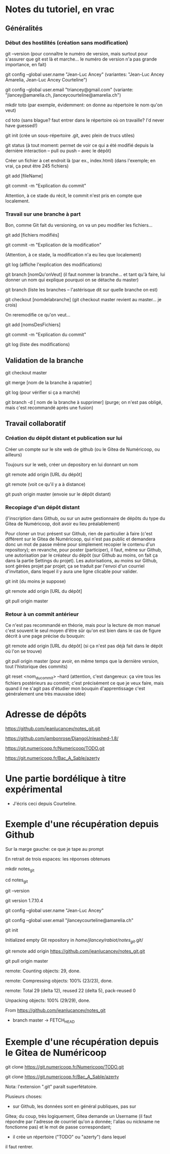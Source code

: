 * Notes du tutoriel, en vrac

** Généralités

*** Début des hostilités (création sans modification)

git --version
(pour connaître le numéro de version, mais surtout pour s'assurer
que git est là et marche... le numéro de version n'a pas grande
importance, en fait)

git config --global user.name "Jean-Luc Ancey"
(variantes: "Jean-Luc Ancey Amarelia, Jean-Luc Ancey Courteline")

git config --global user.email "triancey@gmail.com"
(variante: "jlancey@amarelia.ch, jlanceycourteline@amarelia.ch")

mkdir toto
(par exemple, évidemment: on donne au répertoire le nom qu'on veut)

cd toto
(sans blague? faut entrer dans le répertoire où on travaille?
I'd never have guessed!)

git init
(crée un sous-répertoire .git, avec plein de trucs utiles)

git status
(à tout moment: permet de voir ce qui a été modifié depuis
la dernière interaction -- pull ou push -- avec le dépôt)

Créer un fichier à cet endroit là (par ex., index.html)
(dans l'exemple; en vrai, ça peut être 245 fichiers)

git add [fileName]

git commit -m "Explication du commit"

Attention, à ce stade du récit, le commit n'est pris en
compte que localement.

*** Travail sur une branche à part

Bon, comme Git fait du versioning, on va un peu modifier
les fichiers...

git add [fichiers modifiés]

git commit -m "Explication de la modification"

(Attention, à ce stade, la modification n'a eu lieu
que localement)

git log
(affiche l'explication des modifications)

git branch [nomQu'onVeut]
(il faut nommer la branche... et tant qu'à faire, lui donner un nom
qui explique pourquoi on se détache du master)

git branch
(liste les branches -- l'astérisque dit sur quelle branche on est)

git checkout [nomdelabranche]
(git checkout master revient au master... je crois)

On reremodifie ce qu'on veut...

git add [nomsDesFichiers]

git commit -m "Explication du commit"

git log
(liste des modifications)

** Validation de la branche

git checkout master

git merge [nom de la branche à rapatrier]

git log
(pour vérifier si ça a marché)

git branch -d [ nom de la branche à supprimer]
(purge; on n'est pas obligé, mais c'est recommandé après une fusion)

** Travail collaboratif

*** Création du dépôt distant et publication sur lui

Créer un compte sur le site web de github (ou le Gitea de
Numéricoop, ou ailleurs)

Toujours sur le web, créer un depository en lui donnant un nom

git remote add origin [URL du dépôt]

git remote
(voit ce qu'il y a à distance)

git push origin master
(envoie sur le dépôt distant)

*** Recopiage d'un dépôt distant

(l'inscription dans Github, ou sur un autre gestionnaire de
dépôts du type du Gitea de Numéricoop, doit avoir eu lieu préalablement)

Pour cloner un truc présent sur Github, rien de particulier à faire
(c'est différent sur le Gitea de Numéricoop, qui n'est pas public et
demandera donc un mot de passe même pour simplement recopier le
contenu d'un repository); en revanche, pour poster (participer),
il faut, même sur Github, une autorisation par le créateur du dépôt
(sur Github au moins, on fait ça dans la partie Settings du projet).
Les autorisations, au moins sur Github, sont gérées projet par projet;
ça se traduit par l'envoi d'un courriel d'invitation, dans lequel il
y aura une ligne clicable pour valider.

git init
(du moins je suppose)

git remote add origin [URL du dépôt]

git pull origin master

*** Retour à un commit antérieur

Ce n'est pas recommandé en théorie, mais pour la lecture de mon
manuel c'est souvent le seul moyen d'être sûr qu'on est bien dans
le cas de figure décrit à une page précise du bouquin:

git remote add origin [URL du dépôt]
(si ça n'est pas déjà fait dans le dépôt où l'on se trouve)

git pull origin master
(pour avoir, en même temps que la dernière version, tout l'historique
des commits)

git reset <nom_du_commit> --hard
(attention, c'est dangereux: ça vire tous les fichiers postérieurs
au commit; c'est précisément ce que je veux faire, mais quand il ne
s'agit pas d'étudier mon bouquin d'apprentissage c'est généralement
une très mauvaise idée)

* Adresse de dépôts

https://github.com/jeanlucancey/notes_git.git

https://github.com/jambonrose/DjangoUnleashed-1.8/

https://git.numericoop.fr/Numericoop/TODO.git

https://git.numericoop.fr/Bac_A_Sable/azerty

* Une partie bordélique à titre expérimental

- J'écris ceci depuis Courteline.

* Exemple d'une récupération depuis Github

Sur la marge gauche: ce que je tape au prompt

En retrait de trois espaces: les réponses obtenues

mkdir notes_git

cd notes_git

git --version

   git version 1.7.10.4

git config --global user.name "Jean-Luc Ancey"

git config --global user.email "jlanceycourteline@amarelia.ch"

git init

   Initialized empty Git repository in /home/jlancey/rabiot/notes_git/.git/

git remote add origin https://github.com/jeanlucancey/notes_git.git

git pull origin master

   remote: Counting objects: 29, done.

   remote: Compressing objects: 100% (23/23), done.

   remote: Total 29 (delta 12), reused 22 (delta 5), pack-reused 0

   Unpacking objects: 100% (29/29), done.

   From https://github.com/jeanlucancey/notes_git

    * branch            master     -> FETCH_HEAD

* Exemple d'une récupération depuis le Gitea de Numéricoop

git clone https://git.numericoop.fr/Numericoop/TODO.git

git clone https://git.numericoop.fr/Bac_A_Sable/azerty

Nota: l'extension ".git" paraît superfétatoire.

Plusieurs choses:

- sur Github, les données sont en général publiques, pas sur
Gitea; du coup, très logiquement, Gitea demande un Username
(il faut répondre par l'adresse de courriel qu'on a donnée;
l'alias ou nickname ne fonctionne pas) et le mot de passe
correspondant;

- il crée un répertoire ("TODO" ou "azerty") dans lequel
il faut rentrer.
